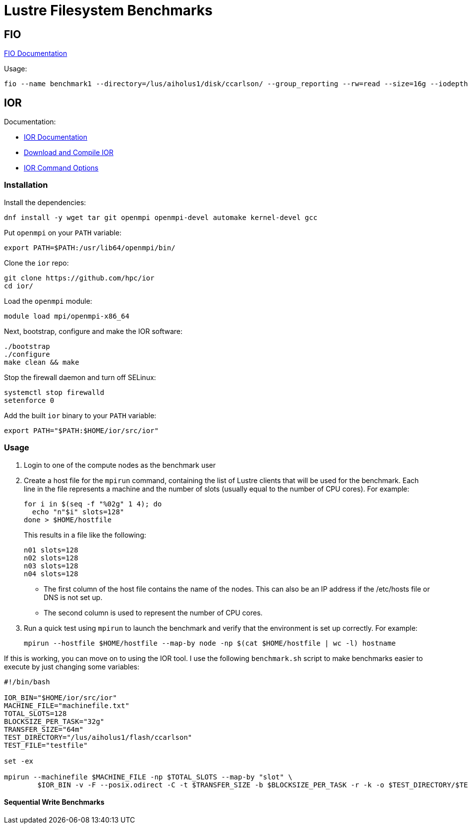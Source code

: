 = Lustre Filesystem Benchmarks

:toc: auto
:showtitle:

== FIO

https://fio.readthedocs.io/en/latest/fio_doc.html[FIO Documentation]

Usage:

[,console]
----
fio --name benchmark1 --directory=/lus/aiholus1/disk/ccarlson/ --group_reporting --rw=read --size=16g --iodepth=128 --blocksize=1024k --direct=1 --numjobs=128 --ioengine=libaio | tee results_max2.out
----

== IOR

Documentation:

* https://wiki.lustre.org/IOR[IOR Documentation]
* https://wiki.lustre.org/IOR#Download_and_Compile_IOR[Download and Compile IOR]
* https://ior.readthedocs.io/en/latest/userDoc/options.html[IOR Command Options]

=== Installation

Install the dependencies:

[,bash]
----
dnf install -y wget tar git openmpi openmpi-devel automake kernel-devel gcc
----

Put `openmpi` on your `PATH` variable:

[,bash]
----
export PATH=$PATH:/usr/lib64/openmpi/bin/
----

Clone the `ior` repo:

[,bash]
----
git clone https://github.com/hpc/ior
cd ior/
----

Load the `openmpi` module:

[,bash]
----
module load mpi/openmpi-x86_64
----

Next, bootstrap, configure and make the IOR software:

[,bash]
----
./bootstrap
./configure
make clean && make
----

Stop the firewall daemon and turn off SELinux:

[,bash]
----
systemctl stop firewalld
setenforce 0
----

Add the built `ior` binary to your `PATH` variable:

[,bash]
----
export PATH="$PATH:$HOME/ior/src/ior"
----

=== Usage

1. Login to one of the compute nodes as the benchmark user
2. Create a host file for the `mpirun` command, containing the list of Lustre clients that will be used for the benchmark. Each line in the file represents a machine and the number of slots (usually equal to the number of CPU cores). For example:
+
[,bash]
----
for i in $(seq -f "%02g" 1 4); do
  echo "n"$i" slots=128"
done > $HOME/hostfile
----
+
This results in a file like the following:
+
----
n01 slots=128
n02 slots=128
n03 slots=128
n04 slots=128
----
+
* The first column of the host file contains the name of the nodes. This can also be an IP address if the /etc/hosts file or DNS is not set up.
* The second column is used to represent the number of CPU cores.

3. Run a quick test using `mpirun` to launch the benchmark and verify that the environment is set up correctly. For example:
+
[,bash]
----
mpirun --hostfile $HOME/hostfile --map-by node -np $(cat $HOME/hostfile | wc -l) hostname
----

If this is working, you can move on to using the IOR tool. I use the following `benchmark.sh` script to make benchmarks easier 
to execute by just changing some variables:

[,bash]
----
#!/bin/bash

IOR_BIN="$HOME/ior/src/ior"
MACHINE_FILE="machinefile.txt"
TOTAL_SLOTS=128
BLOCKSIZE_PER_TASK="32g"
TRANSFER_SIZE="64m"
TEST_DIRECTORY="/lus/aiholus1/flash/ccarlson"
TEST_FILE="testfile"

set -ex

mpirun --machinefile $MACHINE_FILE -np $TOTAL_SLOTS --map-by "slot" \
        $IOR_BIN -v -F --posix.odirect -C -t $TRANSFER_SIZE -b $BLOCKSIZE_PER_TASK -r -k -o $TEST_DIRECTORY/$TEST_FILE
----

==== Sequential Write Benchmarks

[,console]
----

----
